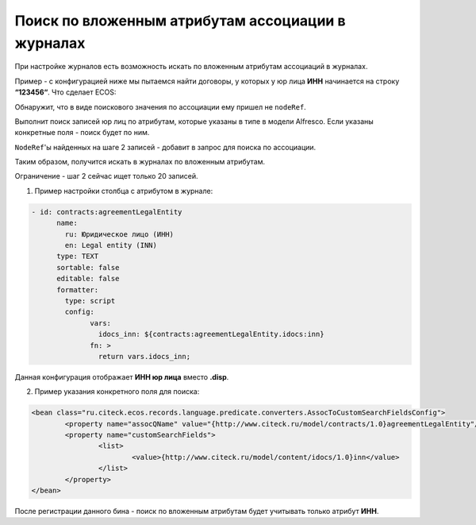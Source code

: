 Поиск по вложенным атрибутам ассоциации в журналах
===================================================

При настройке журналов есть возможность искать по вложенным атрибутам ассоциаций в журналах.

Пример - с конфигурацией ниже мы пытаемся найти договоры, у которых у юр лица **ИНН** начинается на строку **“123456“**. Что сделает ECOS:

Обнаружит, что в виде поискового значения по ассоциации ему пришел не ``nodeRef``.

Выполнит поиск записей юр лиц по атрибутам, которые указаны в типе в модели Alfresco. Если указаны конкретные поля - поиск будет по ним.

``NodeRef``'ы найденных на шаге 2 записей - добавит в запрос для поиска по ассоциации.

Таким образом, получится искать в журналах по вложенным атрибутам.

Ограничение - шаг 2 сейчас ищет только 20 записей.

1) Пример настройки столбца с атрибутом в журнале:

.. code-block::

    	  - id: contracts:agreementLegalEntity
		name:
		  ru: Юридическое лицо (ИНН)
		  en: Legal entity (INN)
		type: TEXT
		sortable: false
		editable: false
		formatter:
		  type: script
		  config:
			vars:
			  idocs_inn: ${contracts:agreementLegalEntity.idocs:inn}
			fn: >
			  return vars.idocs_inn;

Данная конфигурация отображает **ИНН юр лица** вместо **.disp**.

2) Пример указания конкретного поля для поиска:

.. code-block::

    		<bean class="ru.citeck.ecos.records.language.predicate.converters.AssocToCustomSearchFieldsConfig">
			<property name="assocQName" value="{http://www.citeck.ru/model/contracts/1.0}agreementLegalEntity"/>
			<property name="customSearchFields">
				<list>
					<value>{http://www.citeck.ru/model/content/idocs/1.0}inn</value>
				</list>
			</property>
		</bean>

После регистрации данного бина - поиск по вложенным атрибутам будет учитывать только атрибут **ИНН**.
